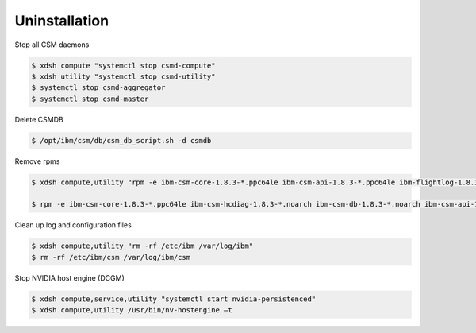 .. _CSM_INSTALLATION_AND_CONFIGURATION_uninstallation:

Uninstallation
==============

Stop all CSM daemons

.. code-block:: bash

  $ xdsh compute "systemctl stop csmd-compute"
  $ xdsh utility "systemctl stop csmd-utility"
  $ systemctl stop csmd-aggregator
  $ systemctl stop csmd-master


Delete CSMDB

.. code-block:: bash

  $ /opt/ibm/csm/db/csm_db_script.sh -d csmdb


Remove rpms

.. code-block:: bash

  $ xdsh compute,utility "rpm -e ibm-csm-core-1.8.3-*.ppc64le ibm-csm-api-1.8.3-*.ppc64le ibm-flightlog-1.8.3-*.ppc64le ibm-csm-hcdiag-1.8.3-*.noarch"

  $ rpm -e ibm-csm-core-1.8.3-*.ppc64le ibm-csm-hcdiag-1.8.3-*.noarch ibm-csm-db-1.8.3-*.noarch ibm-csm-api-1.8.3-*.ppc64le ibm-csm-restd-1.8.3-*.ppc64le ibm-flightlog-1.8.3-*.ppc64le


Clean up log and configuration files

.. code-block:: bash

  $ xdsh compute,utility "rm -rf /etc/ibm /var/log/ibm"
  $ rm -rf /etc/ibm/csm /var/log/ibm/csm


Stop NVIDIA host engine (DCGM)

.. code-block:: bash

  $ xdsh compute,service,utility "systemctl start nvidia-persistenced"
  $ xdsh compute,utility /usr/bin/nv-hostengine –t



